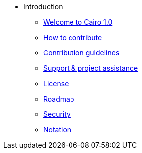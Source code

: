 // Introduction
* Introduction
** xref:index.adoc[Welcome to Cairo 1.0]
** xref:how-to-contribute.adoc[How to contribute]
** xref:contribution-guidelines.adoc[Contribution guidelines]
** xref:support-and-project-assistance.adoc[Support & project assistance]
** xref:license.adoc[License]
** xref:roadmap.adoc[Roadmap]
** xref:security.adoc[Security]
** xref:notation.adoc[Notation]